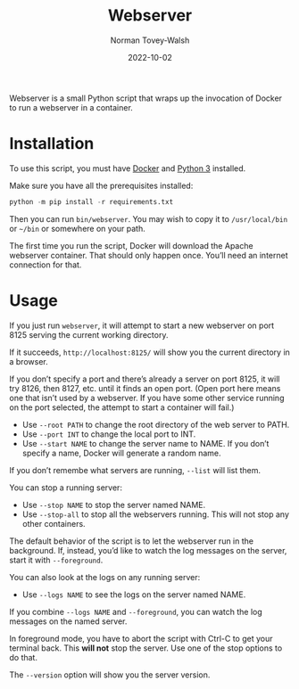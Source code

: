 #+title: Webserver
#+date: 2022-10-02
#+author: Norman Tovey-Walsh
#+startup: showeverything

Webserver is a small Python script that wraps up the invocation of
Docker to run a webserver in a container.

* Installation
:PROPERTIES:
:CUSTOM_ID: h-AB8B815B-6F9A-4F6A-AFDA-B182E94D4ABB
:END:

To use this script, you must have [[https://www.docker.com/][Docker]] and [[https://www.python.org/][Python 3]] installed.

Make sure you have all the prerequisites installed:

#+BEGIN_SRC python
python -m pip install -r requirements.txt
#+END_SRC

Then you can run ~bin/webserver~. You may wish to copy it to
~/usr/local/bin~ or =~/bin= or somewhere on your path.

The first time you run the script, Docker will download the Apache
webserver container. That should only happen once. You’ll need an
internet connection for that.

* Usage
:PROPERTIES:
:CUSTOM_ID: h-C9657525-50BE-4542-BBDC-0A783AD8C770
:END:

If you just run =webserver=, it will attempt to start a new webserver
on port 8125 serving the current working directory.

If it succeeds, =http://localhost:8125/= will show you the current
directory in a browser.

If you don’t specify a port and there’s already a server on port 8125,
it will try 8126, then 8127, etc. until it finds an open port. (Open
port here means one that isn’t used by a webserver. If you have some
other service running on the port selected, the attempt to start a
container will fail.)

+ Use =--root PATH= to change the root directory of the web server to PATH.
+ Use =--port INT= to change the local port to INT.
+ Use =--start NAME= to change the server name to NAME. If you don’t
  specify a name, Docker will generate a random name.

If you don’t remembe what servers are running, =--list= will list them.

You can stop a running server:

+ Use =--stop NAME= to stop the server named NAME.
+ Use =--stop-all= to stop all the webservers running. This will not stop any other containers.

The default behavior of the script is to let the webserver run in the
background. If, instead, you’d like to watch the log messages on the server, start it with =--foreground=.

You can also look at the logs on any running server:

+ Use =--logs NAME= to see the logs on the server named NAME.

If you combine =--logs NAME= and =--foreground=, you can watch the log
messages on the named server.

In foreground mode, you have to abort the script with Ctrl-C to get
your terminal back. This *will not* stop the server. Use one of the
stop options to do that.

The =--version= option will show you the server version.
